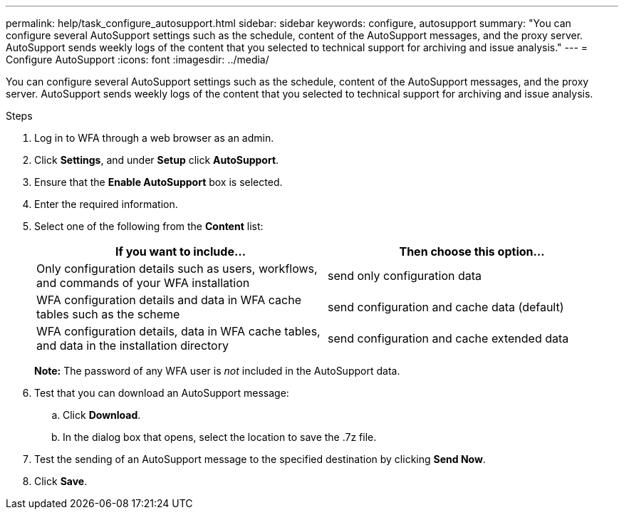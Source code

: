 ---
permalink: help/task_configure_autosupport.html
sidebar: sidebar
keywords: configure, autosupport
summary: "You can configure several AutoSupport settings such as the schedule, content of the AutoSupport messages, and the proxy server. AutoSupport sends weekly logs of the content that you selected to technical support for archiving and issue analysis."
---
= Configure AutoSupport
:icons: font
:imagesdir: ../media/

[.lead]
You can configure several AutoSupport settings such as the schedule, content of the AutoSupport messages, and the proxy server. AutoSupport sends weekly logs of the content that you selected to technical support for archiving and issue analysis.

.Steps

. Log in to WFA through a web browser as an admin.
. Click *Settings*, and under *Setup* click *AutoSupport*.
. Ensure that the *Enable AutoSupport* box is selected.
. Enter the required information.
. Select one of the following from the *Content* list:
+
[cols="2*",options="header"]
|===
| If you want to include...| Then choose this option...
a|
Only configuration details such as users, workflows, and commands of your WFA installation
a|
send only configuration data
a|
WFA configuration details and data in WFA cache tables such as the scheme
a|
send configuration and cache data (default)
a|
WFA configuration details, data in WFA cache tables, and data in the installation directory
a|
send configuration and cache extended data
|===
*Note:* The password of any WFA user is _not_ included in the AutoSupport data.

. Test that you can download an AutoSupport message:
 .. Click *Download*.
 .. In the dialog box that opens, select the location to save the .7z file.
. Test the sending of an AutoSupport message to the specified destination by clicking *Send Now*.
. Click *Save*.
